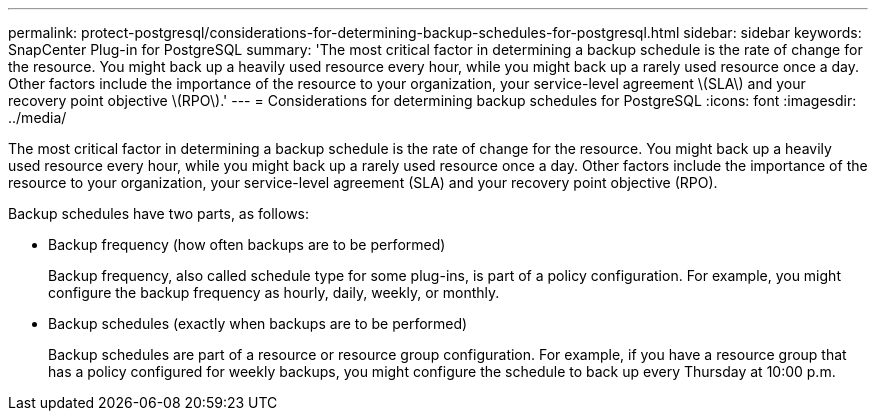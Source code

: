 ---
permalink: protect-postgresql/considerations-for-determining-backup-schedules-for-postgresql.html
sidebar: sidebar
keywords: SnapCenter Plug-in for PostgreSQL
summary: 'The most critical factor in determining a backup schedule is the rate of change for the resource. You might back up a heavily used resource every hour, while you might back up a rarely used resource once a day. Other factors include the importance of the resource to your organization, your service-level agreement \(SLA\) and your recovery point objective \(RPO\).'
---
= Considerations for determining backup schedules for PostgreSQL
:icons: font
:imagesdir: ../media/

[.lead]
The most critical factor in determining a backup schedule is the rate of change for the resource. You might back up a heavily used resource every hour, while you might back up a rarely used resource once a day. Other factors include the importance of the resource to your organization, your service-level agreement (SLA) and your recovery point objective (RPO).

Backup schedules have two parts, as follows:

* Backup frequency (how often backups are to be performed)
+
Backup frequency, also called schedule type for some plug-ins, is part of a policy configuration. For example, you might configure the backup frequency as hourly, daily, weekly, or monthly.

* Backup schedules (exactly when backups are to be performed)
+
Backup schedules are part of a resource or resource group configuration. For example, if you have a resource group that has a policy configured for weekly backups, you might configure the schedule to back up every Thursday at 10:00 p.m.
